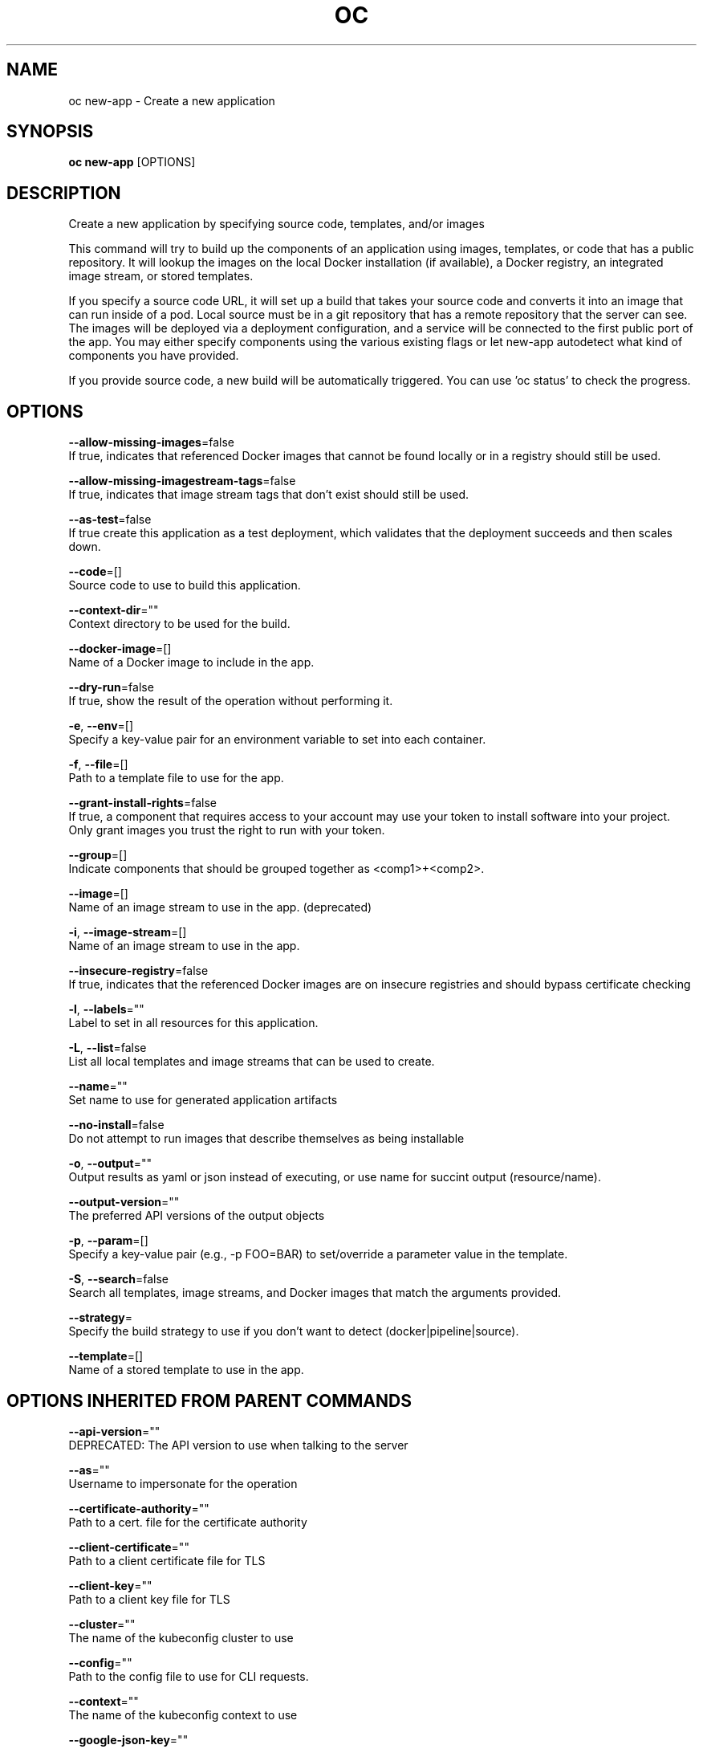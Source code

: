.TH "OC" "1" " Openshift CLI User Manuals" "Openshift" "June 2016"  ""


.SH NAME
.PP
oc new\-app \- Create a new application


.SH SYNOPSIS
.PP
\fBoc new\-app\fP [OPTIONS]


.SH DESCRIPTION
.PP
Create a new application by specifying source code, templates, and/or images

.PP
This command will try to build up the components of an application using images, templates, or code that has a public repository. It will lookup the images on the local Docker installation (if available), a Docker registry, an integrated image stream, or stored templates.

.PP
If you specify a source code URL, it will set up a build that takes your source code and converts it into an image that can run inside of a pod. Local source must be in a git repository that has a remote repository that the server can see. The images will be deployed via a deployment configuration, and a service will be connected to the first public port of the app. You may either specify components using the various existing flags or let new\-app autodetect what kind of components you have provided.

.PP
If you provide source code, a new build will be automatically triggered. You can use 'oc status' to check the progress.


.SH OPTIONS
.PP
\fB\-\-allow\-missing\-images\fP=false
    If true, indicates that referenced Docker images that cannot be found locally or in a registry should still be used.

.PP
\fB\-\-allow\-missing\-imagestream\-tags\fP=false
    If true, indicates that image stream tags that don't exist should still be used.

.PP
\fB\-\-as\-test\fP=false
    If true create this application as a test deployment, which validates that the deployment succeeds and then scales down.

.PP
\fB\-\-code\fP=[]
    Source code to use to build this application.

.PP
\fB\-\-context\-dir\fP=""
    Context directory to be used for the build.

.PP
\fB\-\-docker\-image\fP=[]
    Name of a Docker image to include in the app.

.PP
\fB\-\-dry\-run\fP=false
    If true, show the result of the operation without performing it.

.PP
\fB\-e\fP, \fB\-\-env\fP=[]
    Specify a key\-value pair for an environment variable to set into each container.

.PP
\fB\-f\fP, \fB\-\-file\fP=[]
    Path to a template file to use for the app.

.PP
\fB\-\-grant\-install\-rights\fP=false
    If true, a component that requires access to your account may use your token to install software into your project. Only grant images you trust the right to run with your token.

.PP
\fB\-\-group\fP=[]
    Indicate components that should be grouped together as <comp1>+<comp2>.

.PP
\fB\-\-image\fP=[]
    Name of an image stream to use in the app. (deprecated)

.PP
\fB\-i\fP, \fB\-\-image\-stream\fP=[]
    Name of an image stream to use in the app.

.PP
\fB\-\-insecure\-registry\fP=false
    If true, indicates that the referenced Docker images are on insecure registries and should bypass certificate checking

.PP
\fB\-l\fP, \fB\-\-labels\fP=""
    Label to set in all resources for this application.

.PP
\fB\-L\fP, \fB\-\-list\fP=false
    List all local templates and image streams that can be used to create.

.PP
\fB\-\-name\fP=""
    Set name to use for generated application artifacts

.PP
\fB\-\-no\-install\fP=false
    Do not attempt to run images that describe themselves as being installable

.PP
\fB\-o\fP, \fB\-\-output\fP=""
    Output results as yaml or json instead of executing, or use name for succint output (resource/name).

.PP
\fB\-\-output\-version\fP=""
    The preferred API versions of the output objects

.PP
\fB\-p\fP, \fB\-\-param\fP=[]
    Specify a key\-value pair (e.g., \-p FOO=BAR) to set/override a parameter value in the template.

.PP
\fB\-S\fP, \fB\-\-search\fP=false
    Search all templates, image streams, and Docker images that match the arguments provided.

.PP
\fB\-\-strategy\fP=
    Specify the build strategy to use if you don't want to detect (docker|pipeline|source).

.PP
\fB\-\-template\fP=[]
    Name of a stored template to use in the app.


.SH OPTIONS INHERITED FROM PARENT COMMANDS
.PP
\fB\-\-api\-version\fP=""
    DEPRECATED: The API version to use when talking to the server

.PP
\fB\-\-as\fP=""
    Username to impersonate for the operation

.PP
\fB\-\-certificate\-authority\fP=""
    Path to a cert. file for the certificate authority

.PP
\fB\-\-client\-certificate\fP=""
    Path to a client certificate file for TLS

.PP
\fB\-\-client\-key\fP=""
    Path to a client key file for TLS

.PP
\fB\-\-cluster\fP=""
    The name of the kubeconfig cluster to use

.PP
\fB\-\-config\fP=""
    Path to the config file to use for CLI requests.

.PP
\fB\-\-context\fP=""
    The name of the kubeconfig context to use

.PP
\fB\-\-google\-json\-key\fP=""
    The Google Cloud Platform Service Account JSON Key to use for authentication.

.PP
\fB\-\-insecure\-skip\-tls\-verify\fP=false
    If true, the server's certificate will not be checked for validity. This will make your HTTPS connections insecure

.PP
\fB\-\-log\-flush\-frequency\fP=0
    Maximum number of seconds between log flushes

.PP
\fB\-\-match\-server\-version\fP=false
    Require server version to match client version

.PP
\fB\-n\fP, \fB\-\-namespace\fP=""
    If present, the namespace scope for this CLI request

.PP
\fB\-\-request\-timeout\fP="0"
    The length of time to wait before giving up on a single server request. Non\-zero values should contain a corresponding time unit (e.g. 1s, 2m, 3h). A value of zero means don't timeout requests.

.PP
\fB\-\-server\fP=""
    The address and port of the Kubernetes API server

.PP
\fB\-\-token\fP=""
    Bearer token for authentication to the API server

.PP
\fB\-\-user\fP=""
    The name of the kubeconfig user to use


.SH EXAMPLE
.PP
.RS

.nf
  # List all local templates and image streams that can be used to create an app
  oc new\-app \-\-list
  
  # Create an application based on the source code in the current git repository (with a public remote)
  # and a Docker image
  oc new\-app . \-\-docker\-image=repo/langimage
  
  # Create a Ruby application based on the provided [image]\~[source code] combination
  oc new\-app centos/ruby\-22\-centos7\~https://github.com/openshift/ruby\-ex.git
  
  # Use the public Docker Hub MySQL image to create an app. Generated artifacts will be labeled with db=mysql
  oc new\-app mysql MYSQL\_USER=user MYSQL\_PASSWORD=pass MYSQL\_DATABASE=testdb \-l db=mysql
  
  # Use a MySQL image in a private registry to create an app and override application artifacts' names
  oc new\-app \-\-docker\-image=myregistry.com/mycompany/mysql \-\-name=private
  
  # Create an application from a remote repository using its beta4 branch
  oc new\-app https://github.com/openshift/ruby\-hello\-world#beta4
  
  # Create an application based on a stored template, explicitly setting a parameter value
  oc new\-app \-\-template=ruby\-helloworld\-sample \-\-param=MYSQL\_USER=admin
  
  # Create an application from a remote repository and specify a context directory
  oc new\-app https://github.com/youruser/yourgitrepo \-\-context\-dir=src/build
  
  # Create an application based on a template file, explicitly setting a parameter value
  oc new\-app \-\-file=./example/myapp/template.json \-\-param=MYSQL\_USER=admin
  
  # Search all templates, image streams, and Docker images for the ones that match "ruby"
  oc new\-app \-\-search ruby
  
  # Search for "ruby", but only in stored templates (\-\-template, \-\-image\-stream and \-\-docker\-image
  # can be used to filter search results)
  oc new\-app \-\-search \-\-template=ruby
  
  # Search for "ruby" in stored templates and print the output as an YAML
  oc new\-app \-\-search \-\-template=ruby \-\-output=yaml

.fi
.RE


.SH SEE ALSO
.PP
\fBoc(1)\fP,


.SH HISTORY
.PP
June 2016, Ported from the Kubernetes man\-doc generator
